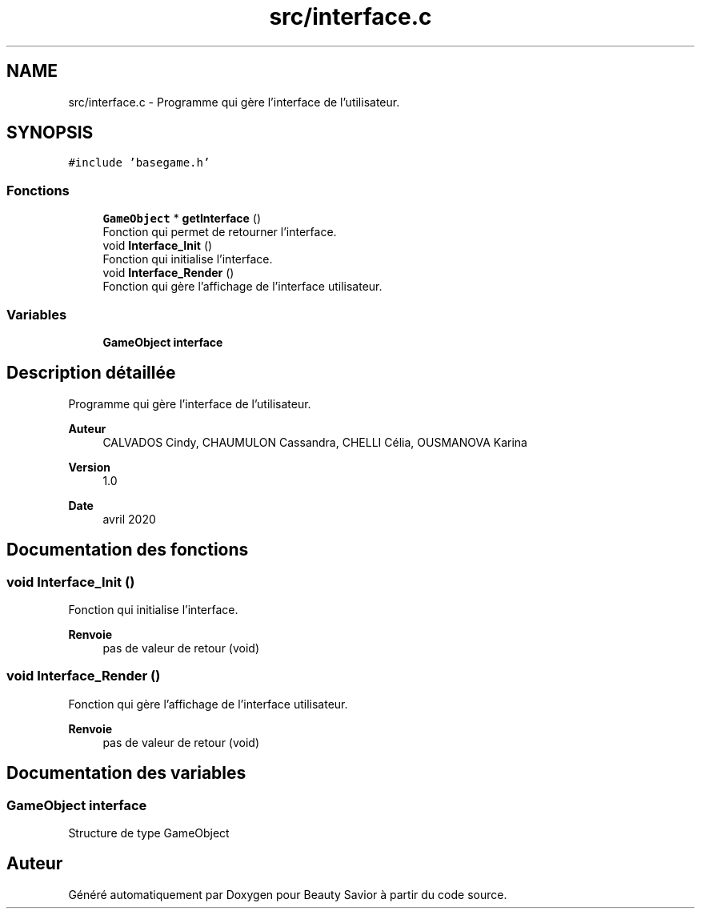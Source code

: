 .TH "src/interface.c" 3 "Samedi 16 Mai 2020" "Version 0.2" "Beauty Savior" \" -*- nroff -*-
.ad l
.nh
.SH NAME
src/interface.c \- Programme qui gère l'interface de l'utilisateur\&.  

.SH SYNOPSIS
.br
.PP
\fC#include 'basegame\&.h'\fP
.br

.SS "Fonctions"

.in +1c
.ti -1c
.RI "\fBGameObject\fP * \fBgetInterface\fP ()"
.br
.RI "Fonction qui permet de retourner l'interface\&. "
.ti -1c
.RI "void \fBInterface_Init\fP ()"
.br
.RI "Fonction qui initialise l'interface\&. "
.ti -1c
.RI "void \fBInterface_Render\fP ()"
.br
.RI "Fonction qui gère l'affichage de l'interface utilisateur\&. "
.in -1c
.SS "Variables"

.in +1c
.ti -1c
.RI "\fBGameObject\fP \fBinterface\fP"
.br
.in -1c
.SH "Description détaillée"
.PP 
Programme qui gère l'interface de l'utilisateur\&. 


.PP
\fBAuteur\fP
.RS 4
CALVADOS Cindy, CHAUMULON Cassandra, CHELLI Célia, OUSMANOVA Karina 
.RE
.PP
\fBVersion\fP
.RS 4
1\&.0 
.RE
.PP
\fBDate\fP
.RS 4
avril 2020 
.RE
.PP

.SH "Documentation des fonctions"
.PP 
.SS "void Interface_Init ()"

.PP
Fonction qui initialise l'interface\&. 
.PP
\fBRenvoie\fP
.RS 4
pas de valeur de retour (void) 
.RE
.PP

.SS "void Interface_Render ()"

.PP
Fonction qui gère l'affichage de l'interface utilisateur\&. 
.PP
\fBRenvoie\fP
.RS 4
pas de valeur de retour (void) 
.RE
.PP

.SH "Documentation des variables"
.PP 
.SS "\fBGameObject\fP interface"
Structure de type GameObject 
.SH "Auteur"
.PP 
Généré automatiquement par Doxygen pour Beauty Savior à partir du code source\&.
